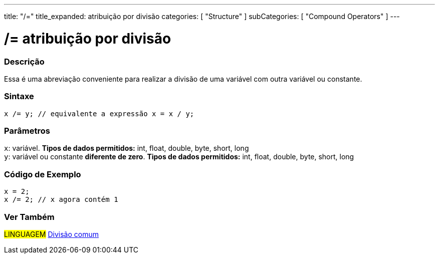 ---
title: "/="
title_expanded: atribuição por divisão
categories: [ "Structure" ]
subCategories: [ "Compound Operators" ]
---

= /= atribuição por divisão


// OVERVIEW SECTION STARTS
[#overview]
--

[float]
=== Descrição
Essa é uma abreviação conveniente para realizar a divisão de uma variável com outra variável ou constante.
[%hardbreaks]


[float]
=== Sintaxe
[source,arduino]
----
x /= y; // equivalente a expressão x = x / y;
----

[float]
=== Parâmetros
`x`: variável. *Tipos de dados permitidos:* int, float, double, byte, short, long +
`y`: variável ou constante *diferente de zero*. *Tipos de dados permitidos:* int, float, double, byte, short, long

--
// OVERVIEW SECTION ENDS



// HOW TO USE SECTION STARTS
[#howtouse]
--

[float]
=== Código de Exemplo

[source,arduino]
----
x = 2;
x /= 2; // x agora contém 1
----
[%hardbreaks]


--
// HOW TO USE SECTION ENDS


//SEE ALSO SECTION BEGINS
[#see_also]
--

[float]
=== Ver Também

[role="language"]
#LINGUAGEM#  link:../../arithmetic-operators/division[Divisão comum]

--
// SEE ALSO SECTION ENDS
